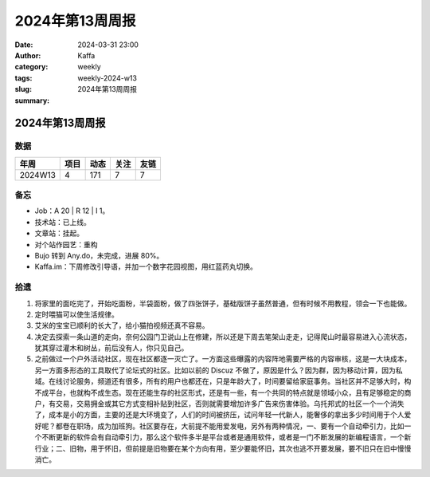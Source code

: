 2024年第13周周报
##################################################

:date: 2024-03-31 23:00
:author: Kaffa
:category: weekly
:tags:
:slug: weekly-2024-w13
:summary: 2024年第13周周报


2024年第13周周报
======================

数据
------

========== ========== ========== ========== ==========
年周        项目       动态       关注       友链
========== ========== ========== ========== ==========
2024W13    4          171        7          7
========== ========== ========== ========== ==========


备忘
------

* Job：A 20 | R 12 | I 1。
* 技术站：已上线。
* 文章站：挂起。
* 对个站作园艺：重构
* Bujo 转到 Any.do，未完成，进展 80%。
* Kaffa.im：下周修改引导语，并加一个数字花园视图，用红蓝药丸切换。

拾遗
------

1. 将家里的面吃完了，开始吃面粉，半袋面粉，做了四张饼子，基础版饼子虽然普通，但有时候不用教程，领会一下也能做。

2. 定时喂猫可以使生活规律。

3. 艾米的宝宝已顺利的长大了，给小猫拍视频还真不容易。

4. 决定去探索一条山道的走向，奈何公园门卫说山上在修建，所以还是下周去笔架山走走，记得爬山时最容易进入心流状态，犹其穿过灌木和树丛，前后没有人，你只见自己。

5. 之前做过一个户外活动社区，现在社区都逐一灭亡了。一方面这些曝露的内容阵地需要严格的内容审核，这是一大块成本，另一方面多形态的工具取代了论坛式的社区。比如以前的 Discuz 不做了，原因是什么？因为群，因为移动计算，因为私域。在线讨论服务，频道还有很多，所有的用户也都还在，只是年龄大了，时间要留给家庭事务。当社区并不足够大时，构不成平台，也就构不成生态。现在还能生存的社区形式，还是有一些，有一个共同的特点就是领域小众，且有足够稳定的商户，有交易，交易拥金或其它方式变相补贴到社区，否则就需要增加许多广告来伤害体验。乌托邦式的社区一个一个消失了，成本是小的方面，主要的还是大环境变了，人们的时间被挤压，试问年轻一代新人，能奢侈的拿出多少时间用于个人爱好呢？都卷在职场，成为加班狗。社区要存在，大前提不能用爱发电，另外有两种情况，一、要有一个自动牵引力，比如一个不断更新的软件会有自动牵引力，那么这个软件多半是平台或者是通用软件，或者是一门不断发展的新编程语言，一个新行业；二、旧物，用于怀旧，但前提是旧物要在某个方向有用，至少要能怀旧，其次也逃不开要发展，要不旧只在旧中慢慢消亡。




